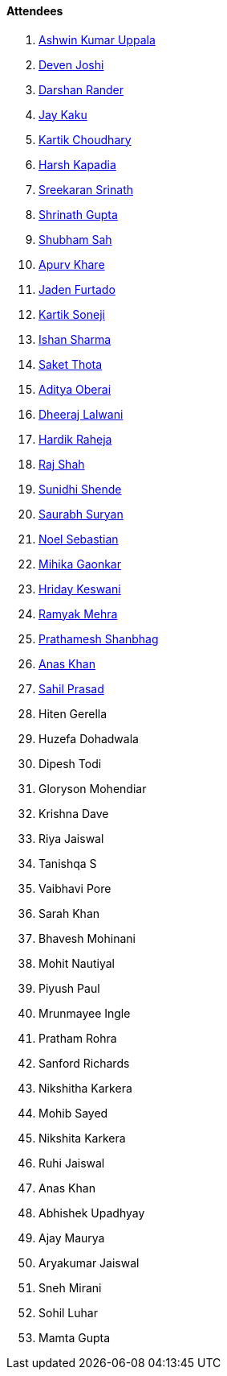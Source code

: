 ==== Attendees

. link:https://twitter.com/ashwinexe[Ashwin Kumar Uppala^]
. link:https://twitter.com/DevenJoshi7[Deven Joshi^]
. link:https://twitter.com/SirusTweets[Darshan Rander^]
. link:https://twitter.com/kaku_jay[Jay Kaku^]
. link:https://twitter.com/kartikchow[Kartik Choudhary^]
. link:https://twitter.com/harshgkapadia[Harsh Kapadia^]
. link:https://twitter.com/skxrxn[Sreekaran Srinath^]
. link:https://twitter.com/gupta_shrinath[Shrinath Gupta^]
. link:https://twitter.com/ishubhamsah[Shubham Sah^]
. link:https://twitter.com/KhareApurv[Apurv Khare^]
. link:https://twitter.com/furtado_jaden[Jaden Furtado^]
. link:https://twitter.com/KartikSoneji_[Kartik Soneji^]
. link:https://twitter.com/ishandeveloper[Ishan Sharma^]
. link:https://twitter.com/_SaketThota[Saket Thota^]
. link:https://twitter.com/adityaoberai1[Aditya Oberai^]
. link:https://twitter.com/DhiruCodes[Dheeraj Lalwani^]
. link:https://twitter.com/hardikraheja[Hardik Raheja^]
. link:https://twitter.com/awesomepaneer[Raj Shah^]
. link:https://twitter.com/SunidhiShende[Sunidhi Shende^]
. link:https://twitter.com/0xSaurabh[Saurabh Suryan^]
. link:https://twitter.com/NoelSebu[Noel Sebastian^]
. link:https://twitter.com/GaonkarMihika[Mihika Gaonkar^]
. link:https://twitter.com/hridayHZ[Hriday Keswani^]
. link:https://twitter.com/mehraramyak[Ramyak Mehra^]
. link:https://twitter.com/Prathamesh_117[Prathamesh Shanbhag^]
. link:https://twitter.com/anaskhan_28[Anas Khan^]
. link:https://twitter.com/sailorworks[Sahil Prasad^]
. Hiten Gerella
. Huzefa Dohadwala
. Dipesh Todi
. Gloryson Mohendiar
. Krishna Dave
. Riya Jaiswal
. Tanishqa S
. Vaibhavi Pore
. Sarah Khan
. Bhavesh Mohinani
. Mohit Nautiyal
. Piyush Paul
. Mrunmayee Ingle
. Pratham Rohra
. Sanford Richards
. Nikshitha Karkera
. Mohib Sayed
. Nikshita Karkera
. Ruhi Jaiswal
. Anas Khan
. Abhishek Upadhyay
. Ajay Maurya
. Aryakumar Jaiswal
. Sneh Mirani
. Sohil Luhar
. Mamta Gupta
